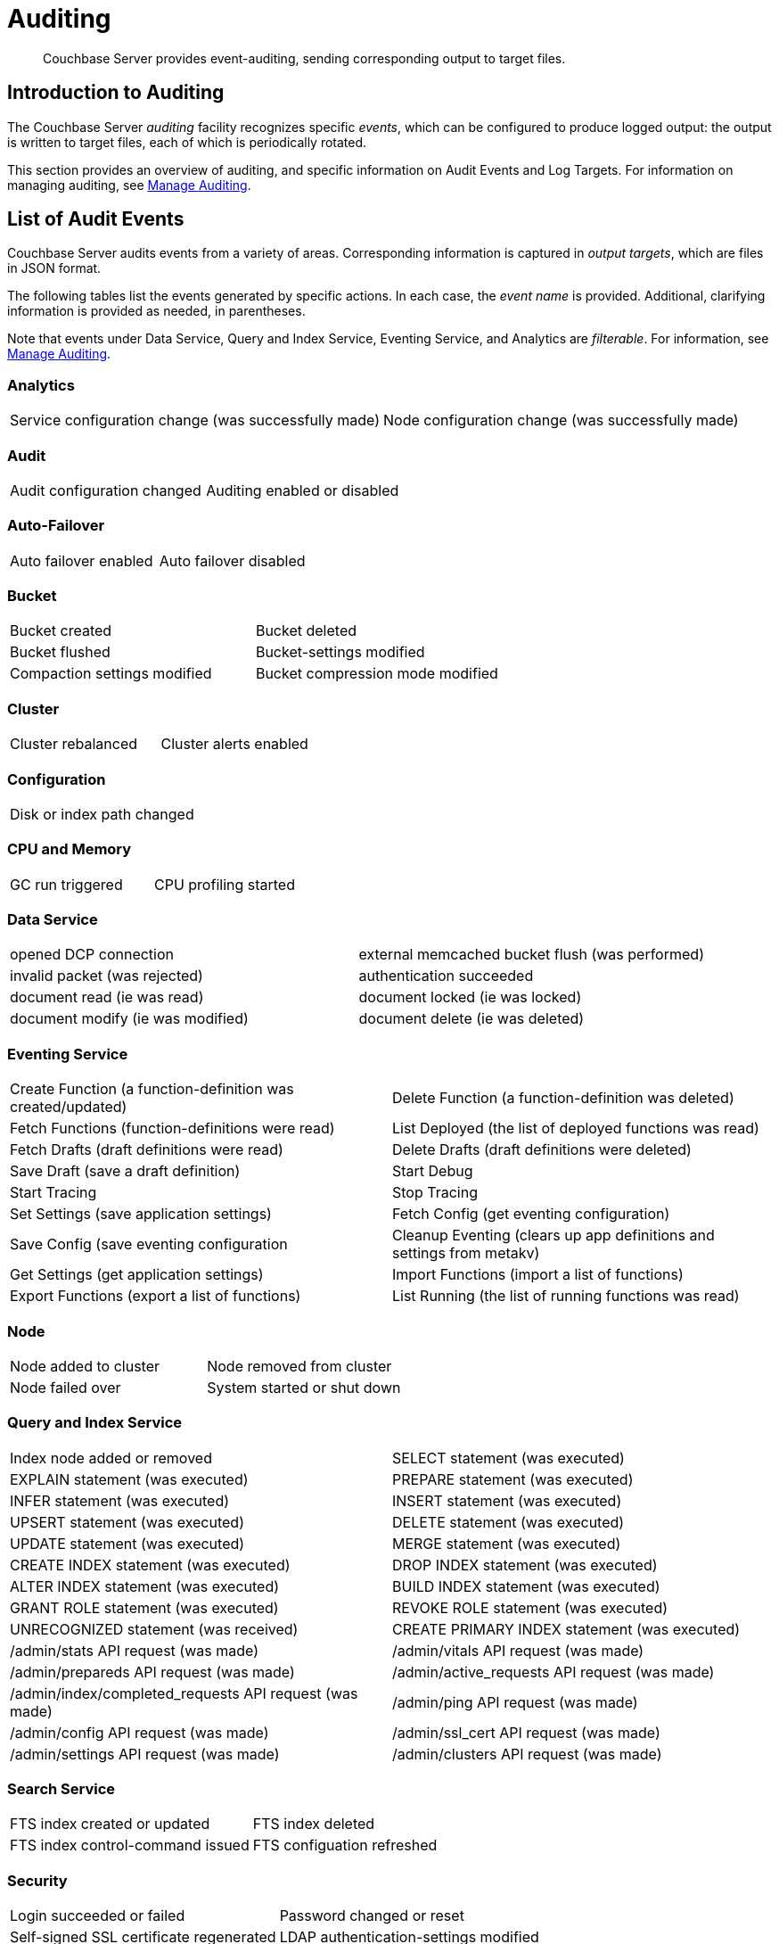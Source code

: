 = Auditing
:page-aliases: security:security-auditing

[abstract]
Couchbase Server provides event-auditing, sending corresponding output to target files.

[#introduction-to-auditing]
== Introduction to Auditing

The Couchbase Server _auditing_ facility recognizes specific _events_, which can be configured to produce logged output: the output is written to target files, each of which is periodically rotated.

This section provides an overview of auditing, and specific information on Audit Events and Log Targets.
For information on managing auditing, see xref:manage:manage-security/manage-auditing.adoc[Manage Auditing].

== List of Audit Events

Couchbase Server audits events from a variety of areas.
Corresponding information is captured in _output targets_, which are files in JSON format.

The following tables list the events generated by specific actions.
In each case, the _event name_ is provided.
Additional, clarifying information is provided as needed, in parentheses.

Note that events under Data Service, Query and Index Service, Eventing Service, and Analytics are _filterable_.
For information, see xref:manage:manage-security/manage-auditing.adoc[Manage Auditing].

=== Analytics

[cols=2*]
|===
| Service configuration change (was successfully made)
| Node configuration change (was successfully made)
|===

=== Audit

[cols=2*]
|===
| Audit configuration changed
| Auditing enabled or disabled
|===

=== Auto-Failover

[cols=2*]
|===
| Auto failover enabled
| Auto failover disabled
| Auto failover-count reset
|===

=== Bucket

[cols=2*]
|===
| Bucket created
| Bucket deleted
| Bucket flushed
| Bucket-settings modified
| Compaction settings modified
| Bucket compression mode modified
| Bucket TTL modified
|===

=== Cluster

[cols=2*]
|===
| Cluster rebalanced
| Cluster alerts enabled
| Cluster alerts disabled
|===

=== Configuration

[cols=1*]
|===
| Disk or index path changed
|===

=== CPU and Memory

[cols=2*]
|===
| GC run triggered
| CPU profiling started
| Memory profiling started
|===

=== Data Service

[cols=2*]
|===
| opened DCP connection
| external memcached bucket flush (was performed)
| invalid packet (was rejected)
| authentication succeeded
| document read (ie was read)
| document locked (ie was locked)
| document modify (ie was modified)
| document delete (ie was deleted)
| select bucket (ie was selected)
|===

=== Eventing Service

[cols=2*]
|===
| Create Function (a function-definition was created/updated)
| Delete Function (a function-definition was deleted)
| Fetch Functions (function-definitions were read)
| List Deployed (the list of deployed functions was read)
| Fetch Drafts (draft definitions were read)
| Delete Drafts (draft definitions were deleted)
| Save Draft (save a draft definition)
| Start Debug
| Start Tracing
| Stop Tracing
| Set Settings (save application settings)
| Fetch Config (get eventing configuration)
| Save Config (save eventing configuration
| Cleanup Eventing (clears up app definitions and settings from metakv)
| Get Settings (get application settings)
| Import Functions (import a list of functions)
| Export Functions (export a list of functions)
| List Running (the list of running functions was read)
|===

=== Node

[cols=2*]
|===
| Node added to cluster
| Node removed from cluster
| Node failed over
| System started or shut down
|===

=== Query and Index Service

[cols=2*]
|===
| Index node added or removed
| SELECT statement (was executed)
| EXPLAIN statement (was executed)
| PREPARE statement (was executed)
| INFER statement (was executed)
| INSERT statement (was executed)
| UPSERT statement (was executed)
| DELETE statement (was executed)
| UPDATE statement (was executed)
| MERGE statement (was executed)
| CREATE INDEX statement (was executed)
| DROP INDEX statement (was executed)
| ALTER INDEX statement (was executed)
| BUILD INDEX statement (was executed)
| GRANT ROLE statement (was executed)
| REVOKE ROLE statement (was executed)
| UNRECOGNIZED statement (was received)
| CREATE PRIMARY INDEX statement (was executed)
| /admin/stats API request (was made)
| /admin/vitals API request (was made)
| /admin/prepareds API request (was made)
| /admin/active_requests API request (was made)
| /admin/index/completed_requests API request (was made)
| /admin/ping API request (was made)
| /admin/config API request (was made)
| /admin/ssl_cert API request (was made)
| /admin/settings API request (was made)
| /admin/clusters API request (was made)
| /admin/completed_requests API request (was made)
|===

=== Search Service

[cols=2*]
|===
| FTS index created or updated
| FTS index deleted
| FTS index control-command issued
| FTS configuation refreshed
| FTS configuration replanned
|===

=== Security

[cols=2*]
|===
| Login succeeded or failed
| Password changed or reset
| Self-signed SSL certificate regenerated
| LDAP authentication-settings modified
| Encryption key-rotation requested
|===

=== Server-Group

[cols=2*]
|===
| Server-group created
| Node added to server-group
| Node removed from server-group
| Server-group deleted
|===

=== User Management

[cols=2*]
|===
| User added
| User removed
|===

=== XDCR

[cols=2*]
|===
| XDCR reference created
| XDCR reference updated
| XDCR reference deleted
| XDCR replication paused or resumed
| XDCR replication-settings updated
| XDCR replication created
| XDCR replication canceled
|===

=== Audit Fields

The table below contains some frequently used audit fields with corresponding descriptions.
Note that different event-types generate different field-subsets.

.Audit record content
[cols="1,2,4"]
|===
| Field | Type | Description

| `type`
| string
| The audit-type.
For example, Login, Startup, Shutdown, Password, AuditStart, AuditStop, AuditTruncate.

| `timestamp`
| document
| Contains the date and UTC time of the event in ISO 8601 format.
For example, http://www.w3.org/TR/NOTE-datetime[^].

| `id`
| integer
| A unique identifier for the event-type.

| `local`
a|
document

[source,json]
----
{ip: <String>,
port: <int>},
----
| A JSON document that contains the local IP-address and the port-number of the running instance.

| `remote`
a|
document

[source,json]
----
{ip: <String>,
port: <int>},
----
| A JSON document that contains the remote IP-address, the port-number, and additional information on the service used on the incoming connection associated with the event.

Possible services include `cbmcd`, `cbhttp`, `cbmgmt`, `cbxdcr`, `cbn1ql`, and `cbsyncgw`.

| `user`
| string
| A string that identifies the user.

| `params`
| document
| Information dependent on the event-type.
For example, for a bucket-operation, the bucket name is captured.

| `result`
| integer or string
| An error-code or other message, related to the attempted operation.
|===

== Audit Log Targets

When auditing is enabled, logged events are written to a default file, named `audit.log`.
After an administrator-specified period — which must be a minimum of 15 minutes and a maximum of 7 days — this file is closed, and is saved under a modified name that features a timestamp corresponding to the time of saving.
A new, empty `audit.log` file is created and saved when a new audit event is generated.
Note that this _rotation_ may happen earlier if the file reaches its maximum size of 20MB.
For instructions on configuring the file's _rotation time_, see xref:manage:manage-security/manage-auditing.adoc[Manage Auditing].

=== Login

An audit-record for a successful login might appear as follows:

[source,json]
----
{
  "timestamp":"2015-02-20T08:48:49.408-08:00",
  "id":8192,
  "name":"login success",
  "description":"Successful login to couchbase cluster",
  "role":"admin",
  "real_userid": {
    "source":"ns_server",
    "user":"bjones"
  },
 "sessionid":"0fd0b5305d1561ca2b10f9d795819b2e",
 "remote":{
  "ip":"172.23.107.165", "port":59383
  }
}
----

In this example, a user named `bjones` has successfully logged into a Couchbase cluster using the domain IP address `172.23.107.165.`

==== Login Failure

The following audit-record indicates that a login attempt failed:

[source,json]
----
{
  "real_userid": {
    "source": "rejected",
    "user": "auditBucketUser"
  },
  "remote": {
    "ip": "127.0.0.1",
    "port": 64416
  },
  "timestamp": "2017-03-16T15:45:27.420Z",
    "id": 8193,
    "name": "login failure",
    "description": "Unsuccessful attempt to login to couchbase cluster"
}
----

This record indicates that a user named `auditBucketUser` incurred an `Unsuccessful attempt to login to couchbase cluster` on `2017-03-16` at `15:45:27`.

=== Bucket Creation

The audit-record below corresponds to the creation of a bucket.

[source,json]
----
{
  "props":{
    "compression_mode":"off",
    "max_ttl":12000,
    "storage_mode":"couchstore",
    "conflict_resolution_type":"seqno",
    "eviction_policy":"value_only",
    "num_threads":3,
    "flush_enabled":false,
    "purge_interval":"undefined",
    "ram_quota":163577856,
    "replica_index":false,
    "num_replicas":1
  },
  "type":"membase",
  "bucket_name":"ProductionBucket",
  "real_userid":{
    "source":"ns_server",
    "user":"Administrator"
  },
  "sessionid":"5dd53fe63703c7fdc45ff75596e39a35",
  "remote":{
    "ip":"127.0.0.1",
    "port":61908
  },
  "timestamp":"2018-02-07T15:22:54.960Z",
  "id":8201,
  "name":"create bucket",
  "description":"Bucket was created"
}
----

This record indicates that a `Bucket was created` on `2018-02-07` at `15:22:54`; that the bucket was named `ProductionBucket`; and that its eviction-policy was defined as `value_only`.
The bucket was created by the system's full `Administrator`.

=== Bucket TTL Modification

The audit-record below corresponds to the modification of Bucket TTL, for the bucket created immediately above.

[source,json]
----
{
  "props":{
    "max_ttl":15000,
    "storage_mode":"couchstore",
    "eviction_policy":"value_only",
    "num_threads":3,
    "flush_enabled":false,
    "purge_interval":"undefined",
    "ram_quota":163577856,
    "num_replicas":1
  },
  "type":"membase",
  "bucket_name":"ProductionBucket",
  "real_userid":{
    "source":"ns_server",
    "user":"Administrator"
  },
  "sessionid":"12774a2e146c650eeed8c6d9486857ad",
  "remote":{
      "ip":"127.0.0.1","port":61966
  },
  "timestamp":"2018-02-07T15:23:51.350Z",
  "id":8202,
  "name":"modify bucket",
  "description":"Bucket was modified"
}
----

=== User Creation

The audit-record below corresponds to the creation of a user.

[source,json]
----
{
  "roles": [
    "ro_admin"
  ],
  "identity": {
    "source": "builtin",
    "user": "auditBucketUser2"
  },
  "real_userid": {
    "source": "ns_server",
    "user": "Administrator"
  },
  "sessionid": "dca284b5efe1937a1a4085ef88c2fbcb",
  "remote": {
    "ip": "127.0.0.1",
    "port": 64416
  },
  "timestamp": "2017-03-16T15:44:32.254Z",
  "id": 8232,
  "name": "set user",
  "description": "User was added or updated"
}
----

This record indicates that a user named `auditBucketUser2` was created by the full `Administator` on `2017-03-16` at `15:44:32`; and that the user was given the role of `ro_admin`.

=== Index Creation

The following audit-record indicates that an index was created or updated:

[source,json]
----
{
  "timestamp": "2017-03-16T16:12:36.198Z",
  "real_userid": {
    "source": "ns_server",
    "user": "Administrator"
  },
  "index_name": "def-airportname",
  "id": 24577,
  "name": "Create/Update index",
  "description": "FTS index was created/Updated"
}
----

This record indicates that an `FTS` index named `def-airportname` was created or updated on `201703-16` at `16:12:36`.
